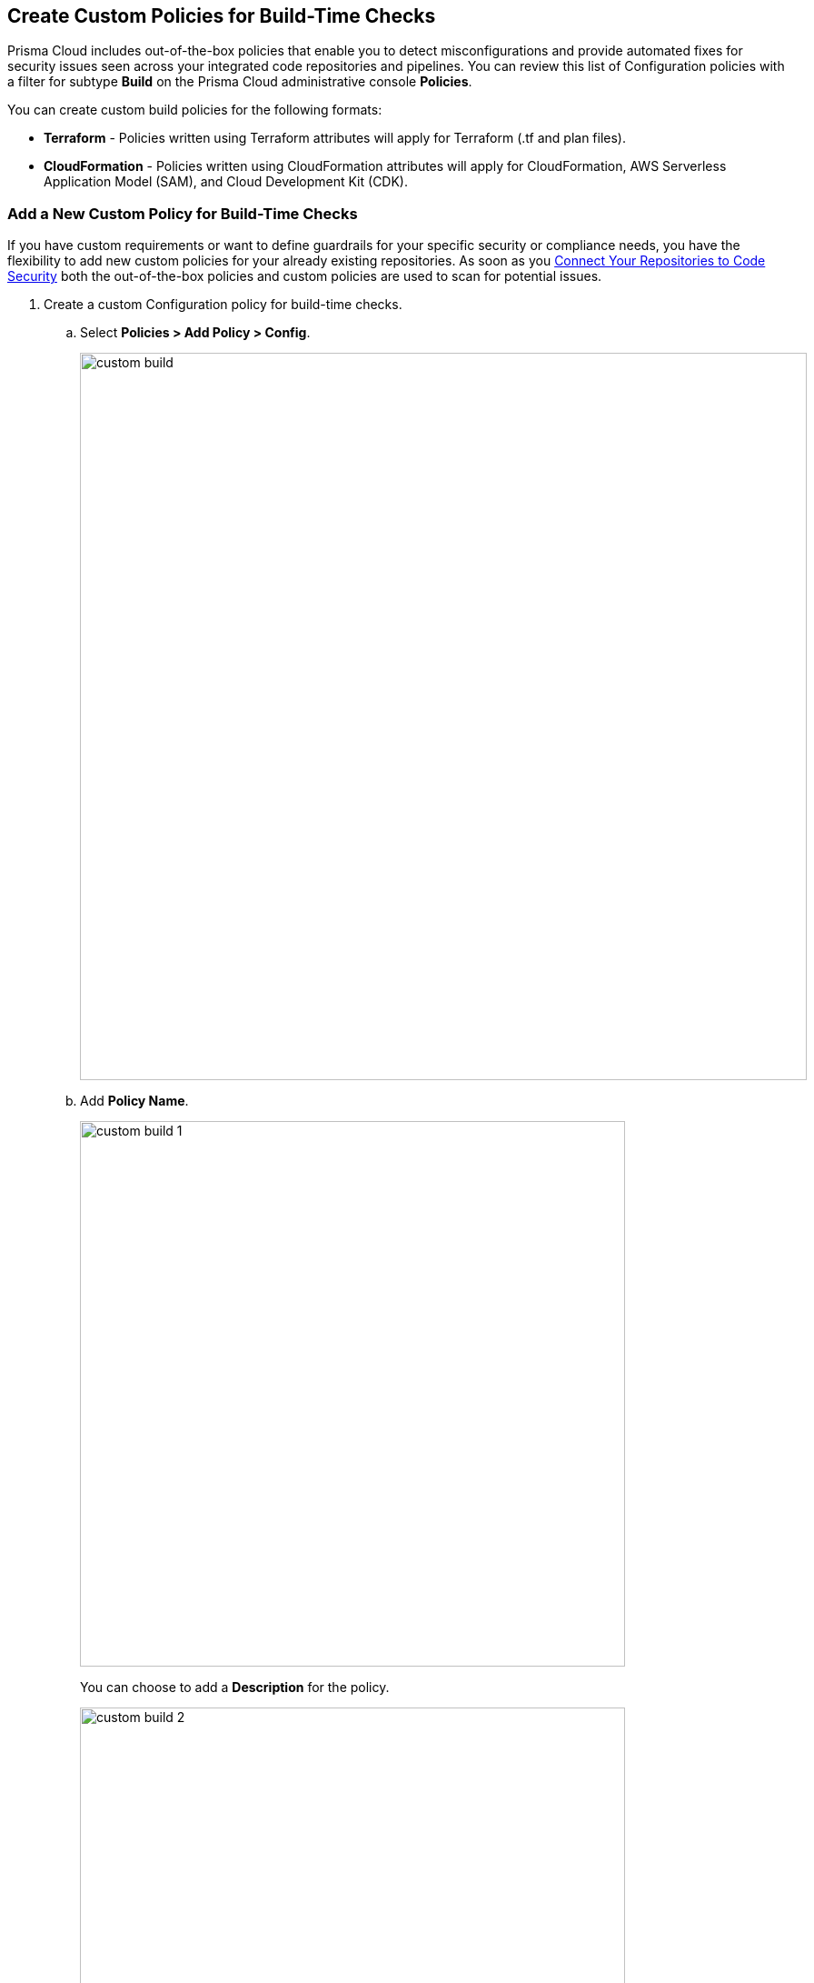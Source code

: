 == Create Custom Policies for Build-Time Checks

Prisma Cloud includes out-of-the-box policies that enable you to detect misconfigurations and provide automated fixes for security issues seen across your integrated code repositories and pipelines. You can review this list of Configuration policies with a filter for subtype *Build* on the Prisma Cloud administrative console *Policies*.

You can create custom build policies for the following formats:

* *Terraform* - Policies written using Terraform attributes will apply for Terraform (.tf and plan files).
* *CloudFormation* - Policies written using CloudFormation attributes will apply for CloudFormation, AWS Serverless Application Model (SAM), and Cloud Development Kit (CDK).

[.task]

=== Add a New Custom Policy for Build-Time Checks


If you have custom requirements or want to define guardrails for your specific security or compliance needs, you have the flexibility to add new custom policies for your already existing repositories. As soon as you <<_connect-your-repositories,Connect Your Repositories to Code Security>> both the out-of-the-box policies and custom  policies are used to scan for potential issues.

[.procedure]

. Create a custom Configuration  policy for build-time checks.

.. Select  *Policies > Add Policy > Config*.
+
image::custom-build.png[width=800]

.. Add *Policy Name*.
+
image::custom-build-1.png[width=600]
+
You can choose to add a *Description* for the policy.
+
image::custom-build-2.png[width=600]
+
Policy description can include an overview of the error, prevention information  and fix information in case of a policy error.

.. Select *Build*.
+
image::custom-build-3.png[width=600]
+
You can choose to only select *Build* or continue with the both *Run* and *Build* subtypes. However, the following steps are only for Build runtime checks.

.. Select *Severity* for the policy.
+
image::custom-build-4.png[width=600]
+
Prisma Cloud supports three levels of  policy severity-  *High, Medium and Low*.
+
A policy severity helps define the impact of policy configuration on your environment, while helping you filter the misconfigurations after a scan on *Code Security > Projects*.
+
You can choose to add *Labels* to the policy.
+
image::custom-build-5.png[width=600]

.. Select *Next* to create a rule for the custom policy.
+
image::custom-build-6.png[width=600]
+
In this example, you create a custom build policy for S3 Bucket ACL where log delivery is not recommended with the relevant policy details.
+
image::custom-build-7.png[width=600]

. Create a rule for custom configuration policy.
+
In a custom configuration policy rule, you can define criteria to check the configuration for both run-time and build-time, that is for Run and Build policy subtypes; in the following steps you will create a policy rule for only build rule.
To create a custom build policy rule you can choose between Code Editor and Visual Editor.
+
* xref:../custom-build-policies/code-editor.adoc[Code Editor]
+
You can choose this editor to create a custom  policy rule using YAML policy templates. Code Editor is the default view for Build policy rule and as an example a YAML policy template is always available on the Prisma Cloud console.
+
* xref:../custom-build-policies/visual-editor.adoc[Visual Editor]
+
You can choose this editor to create a quick custom policy rule  that supports creation of attribute checks without a Connection State and a support of AND/OR logic. You will use the existing fields on the console that are mostly auto-populated based on your selection.


. Add Compliance Standards for the Build policy.

.. Select *Standard, Requirement* and *Sections*.
+
* *Standard* is the default compliance standard that is listed on the Prisma Cloud console.
* *Requirement* is influenced by the selection of the compliance standard.
* *Section* of may or may not be influenced by the compliance standard.
+
image::custom-build-8.png[width=600]

.. Select *Next*.

. Add remediation to the Build policy.
+
image::custom-build-9.png[width=600]
+
You can choose to add  CLI Command and Validate to know if the specified command can be used for the new policy.

. Submit your custom policy.
+
image::custom-build-10.png[width=600]
+
After you save the custom build policy, on the next scan, the onboarded resources are scanned against the new policy. The scan results display on the *Code Security > Projects* where you can identify the resources that failed the check and triggered a policy violation.

